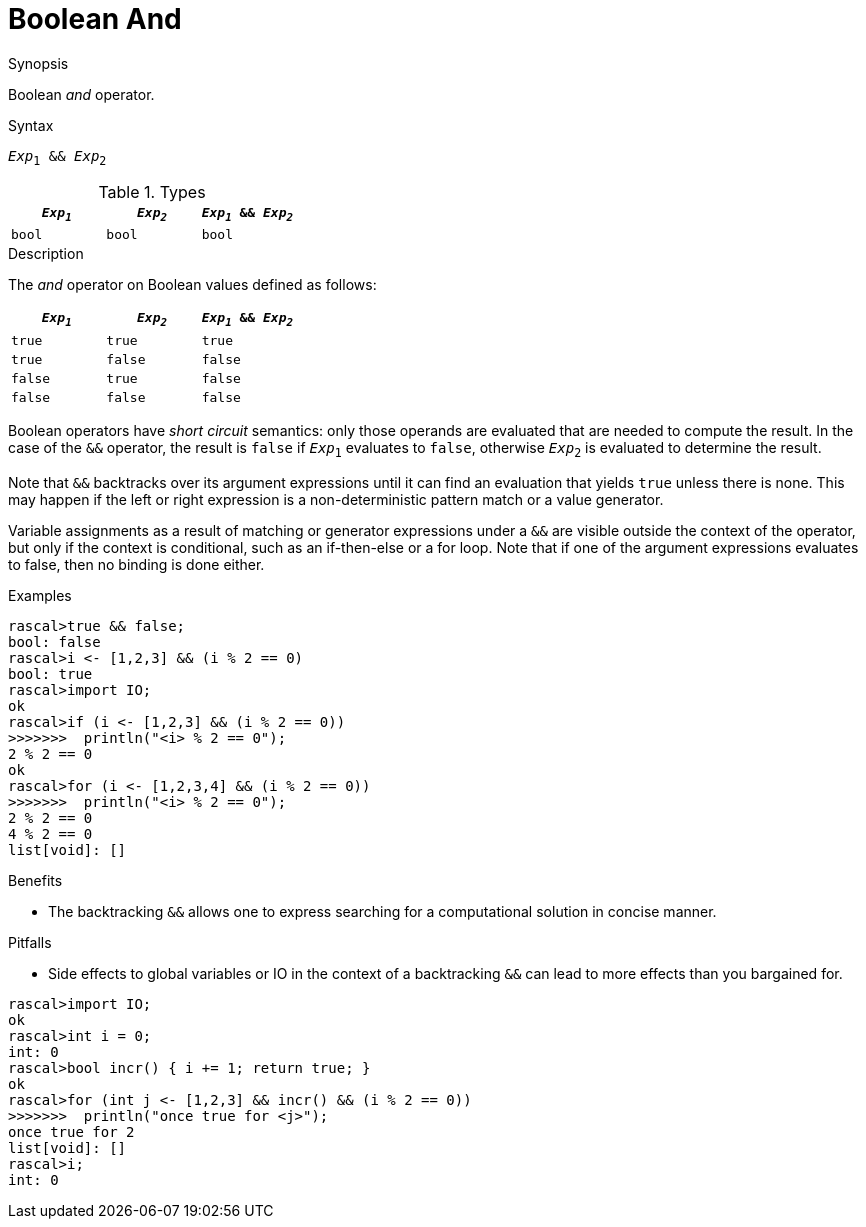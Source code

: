 
[[Boolean-And]]
# Boolean And
:concept: Expressions/Values/Boolean/And

.Synopsis
Boolean _and_ operator.

.Syntax
`_Exp_~1~ && _Exp_~2~`

.Types

//

|====
| `_Exp~1~_` | `_Exp~2~_`  | `_Exp~1~_ && _Exp~2~_` 

| `bool`       | `bool`         | `bool` 
|====

.Function

.Description
The _and_ operator on Boolean values defined as follows:

|====
| `_Exp~1~_` | `_Exp~2~_`  | `_Exp~1~_ && _Exp~2~_` 

| `true`       | `true`         | `true` 
| `true`       | `false`         | `false` 
| `false`       | `true`         | `false` 
| `false`       | `false`         | `false` 
|====

Boolean operators have _short circuit_ semantics:  only those operands are evaluated that are needed to compute the result. In the case of the `&&` operator, the result is `false` if `_Exp_~1~` evaluates to `false`, otherwise `_Exp_~2~` is evaluated to determine the result.

Note that `&&` backtracks over its argument expressions until it can find an evaluation that yields `true` unless there is none. This may happen if the left or right expression is a non-deterministic pattern match or a value generator.

Variable assignments as a result of matching or generator expressions under a `&&` are visible outside the context of the operator, but only if the context is conditional, such as an if-then-else or a for loop. Note that if one of the argument expressions evaluates to false, then no binding is done either.

.Examples
[source,rascal-shell]
----
rascal>true && false;
bool: false
rascal>i <- [1,2,3] && (i % 2 == 0)
bool: true
rascal>import IO;
ok
rascal>if (i <- [1,2,3] && (i % 2 == 0))
>>>>>>>  println("<i> % 2 == 0");
2 % 2 == 0
ok
rascal>for (i <- [1,2,3,4] && (i % 2 == 0)) 
>>>>>>>  println("<i> % 2 == 0");
2 % 2 == 0
4 % 2 == 0
list[void]: []
----

.Benefits

*  The backtracking `&&` allows one to express searching for a computational solution in concise manner.

.Pitfalls

*  Side effects to global variables or IO in the context of a backtracking `&&` can lead to more effects than you bargained for.

[source,rascal-shell]
----
rascal>import IO;
ok
rascal>int i = 0;
int: 0
rascal>bool incr() { i += 1; return true; }
ok
rascal>for (int j <- [1,2,3] && incr() && (i % 2 == 0)) 
>>>>>>>  println("once true for <j>");
once true for 2
list[void]: []
rascal>i;
int: 0
----

:leveloffset: +1

:leveloffset: -1